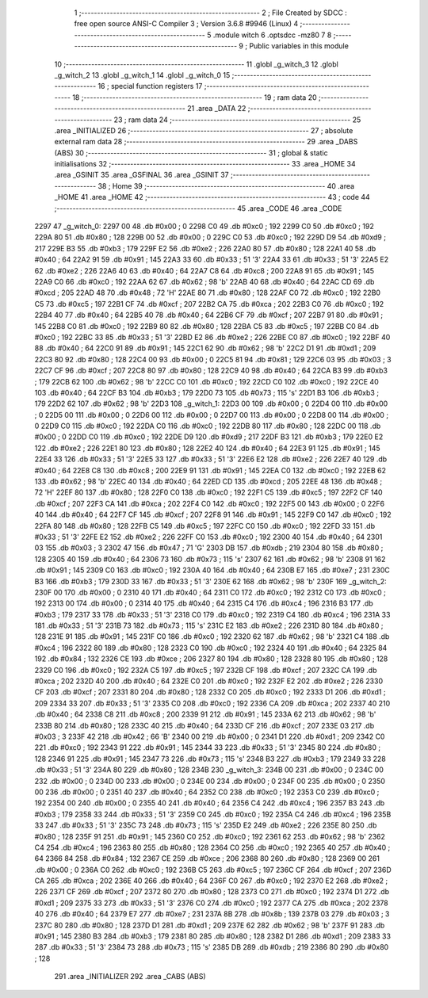                               1 ;--------------------------------------------------------
                              2 ; File Created by SDCC : free open source ANSI-C Compiler
                              3 ; Version 3.6.8 #9946 (Linux)
                              4 ;--------------------------------------------------------
                              5 	.module witch
                              6 	.optsdcc -mz80
                              7 	
                              8 ;--------------------------------------------------------
                              9 ; Public variables in this module
                             10 ;--------------------------------------------------------
                             11 	.globl _g_witch_3
                             12 	.globl _g_witch_2
                             13 	.globl _g_witch_1
                             14 	.globl _g_witch_0
                             15 ;--------------------------------------------------------
                             16 ; special function registers
                             17 ;--------------------------------------------------------
                             18 ;--------------------------------------------------------
                             19 ; ram data
                             20 ;--------------------------------------------------------
                             21 	.area _DATA
                             22 ;--------------------------------------------------------
                             23 ; ram data
                             24 ;--------------------------------------------------------
                             25 	.area _INITIALIZED
                             26 ;--------------------------------------------------------
                             27 ; absolute external ram data
                             28 ;--------------------------------------------------------
                             29 	.area _DABS (ABS)
                             30 ;--------------------------------------------------------
                             31 ; global & static initialisations
                             32 ;--------------------------------------------------------
                             33 	.area _HOME
                             34 	.area _GSINIT
                             35 	.area _GSFINAL
                             36 	.area _GSINIT
                             37 ;--------------------------------------------------------
                             38 ; Home
                             39 ;--------------------------------------------------------
                             40 	.area _HOME
                             41 	.area _HOME
                             42 ;--------------------------------------------------------
                             43 ; code
                             44 ;--------------------------------------------------------
                             45 	.area _CODE
                             46 	.area _CODE
   2297                      47 _g_witch_0:
   2297 00                   48 	.db #0x00	; 0
   2298 C0                   49 	.db #0xc0	; 192
   2299 C0                   50 	.db #0xc0	; 192
   229A 80                   51 	.db #0x80	; 128
   229B 00                   52 	.db #0x00	; 0
   229C C0                   53 	.db #0xc0	; 192
   229D D9                   54 	.db #0xd9	; 217
   229E B3                   55 	.db #0xb3	; 179
   229F E2                   56 	.db #0xe2	; 226
   22A0 80                   57 	.db #0x80	; 128
   22A1 40                   58 	.db #0x40	; 64
   22A2 91                   59 	.db #0x91	; 145
   22A3 33                   60 	.db #0x33	; 51	'3'
   22A4 33                   61 	.db #0x33	; 51	'3'
   22A5 E2                   62 	.db #0xe2	; 226
   22A6 40                   63 	.db #0x40	; 64
   22A7 C8                   64 	.db #0xc8	; 200
   22A8 91                   65 	.db #0x91	; 145
   22A9 C0                   66 	.db #0xc0	; 192
   22AA 62                   67 	.db #0x62	; 98	'b'
   22AB 40                   68 	.db #0x40	; 64
   22AC CD                   69 	.db #0xcd	; 205
   22AD 48                   70 	.db #0x48	; 72	'H'
   22AE 80                   71 	.db #0x80	; 128
   22AF C0                   72 	.db #0xc0	; 192
   22B0 C5                   73 	.db #0xc5	; 197
   22B1 CF                   74 	.db #0xcf	; 207
   22B2 CA                   75 	.db #0xca	; 202
   22B3 C0                   76 	.db #0xc0	; 192
   22B4 40                   77 	.db #0x40	; 64
   22B5 40                   78 	.db #0x40	; 64
   22B6 CF                   79 	.db #0xcf	; 207
   22B7 91                   80 	.db #0x91	; 145
   22B8 C0                   81 	.db #0xc0	; 192
   22B9 80                   82 	.db #0x80	; 128
   22BA C5                   83 	.db #0xc5	; 197
   22BB C0                   84 	.db #0xc0	; 192
   22BC 33                   85 	.db #0x33	; 51	'3'
   22BD E2                   86 	.db #0xe2	; 226
   22BE C0                   87 	.db #0xc0	; 192
   22BF 40                   88 	.db #0x40	; 64
   22C0 91                   89 	.db #0x91	; 145
   22C1 62                   90 	.db #0x62	; 98	'b'
   22C2 D1                   91 	.db #0xd1	; 209
   22C3 80                   92 	.db #0x80	; 128
   22C4 00                   93 	.db #0x00	; 0
   22C5 81                   94 	.db #0x81	; 129
   22C6 03                   95 	.db #0x03	; 3
   22C7 CF                   96 	.db #0xcf	; 207
   22C8 80                   97 	.db #0x80	; 128
   22C9 40                   98 	.db #0x40	; 64
   22CA B3                   99 	.db #0xb3	; 179
   22CB 62                  100 	.db #0x62	; 98	'b'
   22CC C0                  101 	.db #0xc0	; 192
   22CD C0                  102 	.db #0xc0	; 192
   22CE 40                  103 	.db #0x40	; 64
   22CF B3                  104 	.db #0xb3	; 179
   22D0 73                  105 	.db #0x73	; 115	's'
   22D1 B3                  106 	.db #0xb3	; 179
   22D2 62                  107 	.db #0x62	; 98	'b'
   22D3                     108 _g_witch_1:
   22D3 00                  109 	.db #0x00	; 0
   22D4 00                  110 	.db #0x00	; 0
   22D5 00                  111 	.db #0x00	; 0
   22D6 00                  112 	.db #0x00	; 0
   22D7 00                  113 	.db #0x00	; 0
   22D8 00                  114 	.db #0x00	; 0
   22D9 C0                  115 	.db #0xc0	; 192
   22DA C0                  116 	.db #0xc0	; 192
   22DB 80                  117 	.db #0x80	; 128
   22DC 00                  118 	.db #0x00	; 0
   22DD C0                  119 	.db #0xc0	; 192
   22DE D9                  120 	.db #0xd9	; 217
   22DF B3                  121 	.db #0xb3	; 179
   22E0 E2                  122 	.db #0xe2	; 226
   22E1 80                  123 	.db #0x80	; 128
   22E2 40                  124 	.db #0x40	; 64
   22E3 91                  125 	.db #0x91	; 145
   22E4 33                  126 	.db #0x33	; 51	'3'
   22E5 33                  127 	.db #0x33	; 51	'3'
   22E6 E2                  128 	.db #0xe2	; 226
   22E7 40                  129 	.db #0x40	; 64
   22E8 C8                  130 	.db #0xc8	; 200
   22E9 91                  131 	.db #0x91	; 145
   22EA C0                  132 	.db #0xc0	; 192
   22EB 62                  133 	.db #0x62	; 98	'b'
   22EC 40                  134 	.db #0x40	; 64
   22ED CD                  135 	.db #0xcd	; 205
   22EE 48                  136 	.db #0x48	; 72	'H'
   22EF 80                  137 	.db #0x80	; 128
   22F0 C0                  138 	.db #0xc0	; 192
   22F1 C5                  139 	.db #0xc5	; 197
   22F2 CF                  140 	.db #0xcf	; 207
   22F3 CA                  141 	.db #0xca	; 202
   22F4 C0                  142 	.db #0xc0	; 192
   22F5 00                  143 	.db #0x00	; 0
   22F6 40                  144 	.db #0x40	; 64
   22F7 CF                  145 	.db #0xcf	; 207
   22F8 91                  146 	.db #0x91	; 145
   22F9 C0                  147 	.db #0xc0	; 192
   22FA 80                  148 	.db #0x80	; 128
   22FB C5                  149 	.db #0xc5	; 197
   22FC C0                  150 	.db #0xc0	; 192
   22FD 33                  151 	.db #0x33	; 51	'3'
   22FE E2                  152 	.db #0xe2	; 226
   22FF C0                  153 	.db #0xc0	; 192
   2300 40                  154 	.db #0x40	; 64
   2301 03                  155 	.db #0x03	; 3
   2302 47                  156 	.db #0x47	; 71	'G'
   2303 DB                  157 	.db #0xdb	; 219
   2304 80                  158 	.db #0x80	; 128
   2305 40                  159 	.db #0x40	; 64
   2306 73                  160 	.db #0x73	; 115	's'
   2307 62                  161 	.db #0x62	; 98	'b'
   2308 91                  162 	.db #0x91	; 145
   2309 C0                  163 	.db #0xc0	; 192
   230A 40                  164 	.db #0x40	; 64
   230B E7                  165 	.db #0xe7	; 231
   230C B3                  166 	.db #0xb3	; 179
   230D 33                  167 	.db #0x33	; 51	'3'
   230E 62                  168 	.db #0x62	; 98	'b'
   230F                     169 _g_witch_2:
   230F 00                  170 	.db #0x00	; 0
   2310 40                  171 	.db #0x40	; 64
   2311 C0                  172 	.db #0xc0	; 192
   2312 C0                  173 	.db #0xc0	; 192
   2313 00                  174 	.db #0x00	; 0
   2314 40                  175 	.db #0x40	; 64
   2315 C4                  176 	.db #0xc4	; 196
   2316 B3                  177 	.db #0xb3	; 179
   2317 33                  178 	.db #0x33	; 51	'3'
   2318 C0                  179 	.db #0xc0	; 192
   2319 C4                  180 	.db #0xc4	; 196
   231A 33                  181 	.db #0x33	; 51	'3'
   231B 73                  182 	.db #0x73	; 115	's'
   231C E2                  183 	.db #0xe2	; 226
   231D 80                  184 	.db #0x80	; 128
   231E 91                  185 	.db #0x91	; 145
   231F C0                  186 	.db #0xc0	; 192
   2320 62                  187 	.db #0x62	; 98	'b'
   2321 C4                  188 	.db #0xc4	; 196
   2322 80                  189 	.db #0x80	; 128
   2323 C0                  190 	.db #0xc0	; 192
   2324 40                  191 	.db #0x40	; 64
   2325 84                  192 	.db #0x84	; 132
   2326 CE                  193 	.db #0xce	; 206
   2327 80                  194 	.db #0x80	; 128
   2328 80                  195 	.db #0x80	; 128
   2329 C0                  196 	.db #0xc0	; 192
   232A C5                  197 	.db #0xc5	; 197
   232B CF                  198 	.db #0xcf	; 207
   232C CA                  199 	.db #0xca	; 202
   232D 40                  200 	.db #0x40	; 64
   232E C0                  201 	.db #0xc0	; 192
   232F E2                  202 	.db #0xe2	; 226
   2330 CF                  203 	.db #0xcf	; 207
   2331 80                  204 	.db #0x80	; 128
   2332 C0                  205 	.db #0xc0	; 192
   2333 D1                  206 	.db #0xd1	; 209
   2334 33                  207 	.db #0x33	; 51	'3'
   2335 C0                  208 	.db #0xc0	; 192
   2336 CA                  209 	.db #0xca	; 202
   2337 40                  210 	.db #0x40	; 64
   2338 C8                  211 	.db #0xc8	; 200
   2339 91                  212 	.db #0x91	; 145
   233A 62                  213 	.db #0x62	; 98	'b'
   233B 80                  214 	.db #0x80	; 128
   233C 40                  215 	.db #0x40	; 64
   233D CF                  216 	.db #0xcf	; 207
   233E 03                  217 	.db #0x03	; 3
   233F 42                  218 	.db #0x42	; 66	'B'
   2340 00                  219 	.db #0x00	; 0
   2341 D1                  220 	.db #0xd1	; 209
   2342 C0                  221 	.db #0xc0	; 192
   2343 91                  222 	.db #0x91	; 145
   2344 33                  223 	.db #0x33	; 51	'3'
   2345 80                  224 	.db #0x80	; 128
   2346 91                  225 	.db #0x91	; 145
   2347 73                  226 	.db #0x73	; 115	's'
   2348 B3                  227 	.db #0xb3	; 179
   2349 33                  228 	.db #0x33	; 51	'3'
   234A 80                  229 	.db #0x80	; 128
   234B                     230 _g_witch_3:
   234B 00                  231 	.db #0x00	; 0
   234C 00                  232 	.db #0x00	; 0
   234D 00                  233 	.db #0x00	; 0
   234E 00                  234 	.db #0x00	; 0
   234F 00                  235 	.db #0x00	; 0
   2350 00                  236 	.db #0x00	; 0
   2351 40                  237 	.db #0x40	; 64
   2352 C0                  238 	.db #0xc0	; 192
   2353 C0                  239 	.db #0xc0	; 192
   2354 00                  240 	.db #0x00	; 0
   2355 40                  241 	.db #0x40	; 64
   2356 C4                  242 	.db #0xc4	; 196
   2357 B3                  243 	.db #0xb3	; 179
   2358 33                  244 	.db #0x33	; 51	'3'
   2359 C0                  245 	.db #0xc0	; 192
   235A C4                  246 	.db #0xc4	; 196
   235B 33                  247 	.db #0x33	; 51	'3'
   235C 73                  248 	.db #0x73	; 115	's'
   235D E2                  249 	.db #0xe2	; 226
   235E 80                  250 	.db #0x80	; 128
   235F 91                  251 	.db #0x91	; 145
   2360 C0                  252 	.db #0xc0	; 192
   2361 62                  253 	.db #0x62	; 98	'b'
   2362 C4                  254 	.db #0xc4	; 196
   2363 80                  255 	.db #0x80	; 128
   2364 C0                  256 	.db #0xc0	; 192
   2365 40                  257 	.db #0x40	; 64
   2366 84                  258 	.db #0x84	; 132
   2367 CE                  259 	.db #0xce	; 206
   2368 80                  260 	.db #0x80	; 128
   2369 00                  261 	.db #0x00	; 0
   236A C0                  262 	.db #0xc0	; 192
   236B C5                  263 	.db #0xc5	; 197
   236C CF                  264 	.db #0xcf	; 207
   236D CA                  265 	.db #0xca	; 202
   236E 40                  266 	.db #0x40	; 64
   236F C0                  267 	.db #0xc0	; 192
   2370 E2                  268 	.db #0xe2	; 226
   2371 CF                  269 	.db #0xcf	; 207
   2372 80                  270 	.db #0x80	; 128
   2373 C0                  271 	.db #0xc0	; 192
   2374 D1                  272 	.db #0xd1	; 209
   2375 33                  273 	.db #0x33	; 51	'3'
   2376 C0                  274 	.db #0xc0	; 192
   2377 CA                  275 	.db #0xca	; 202
   2378 40                  276 	.db #0x40	; 64
   2379 E7                  277 	.db #0xe7	; 231
   237A 8B                  278 	.db #0x8b	; 139
   237B 03                  279 	.db #0x03	; 3
   237C 80                  280 	.db #0x80	; 128
   237D D1                  281 	.db #0xd1	; 209
   237E 62                  282 	.db #0x62	; 98	'b'
   237F 91                  283 	.db #0x91	; 145
   2380 B3                  284 	.db #0xb3	; 179
   2381 80                  285 	.db #0x80	; 128
   2382 D1                  286 	.db #0xd1	; 209
   2383 33                  287 	.db #0x33	; 51	'3'
   2384 73                  288 	.db #0x73	; 115	's'
   2385 DB                  289 	.db #0xdb	; 219
   2386 80                  290 	.db #0x80	; 128
                            291 	.area _INITIALIZER
                            292 	.area _CABS (ABS)
